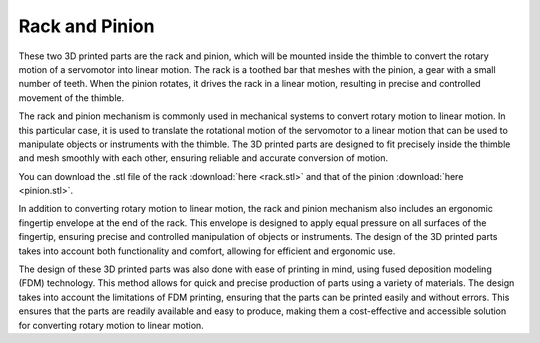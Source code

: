 Rack and Pinion
++++++++

These two 3D printed parts are the rack and pinion, which will be mounted 
inside the thimble to convert the rotary motion of a servomotor into linear 
motion. The rack is a toothed bar that meshes with the pinion, a gear with a 
small number of teeth. When the pinion rotates, it drives the rack in a linear 
motion, resulting in precise and controlled movement of the thimble.

The rack and pinion mechanism is commonly used in mechanical systems to 
convert rotary motion to linear motion. In this particular case, it is used 
to translate the rotational motion of the servomotor to a linear motion that 
can be used to manipulate objects or instruments with the thimble. The 3D 
printed parts are designed to fit precisely inside the thimble and mesh 
smoothly with each other, ensuring reliable and accurate conversion of motion.

You can download the .stl file of the rack :download:`here <rack.stl>` and 
that of the pinion :download:`here <pinion.stl>`.

.. image:: rack-pinion.gif
   :alt: rack-pinion
   :align: right


.. image:: rack-pinion.jpg
   :alt: Rack and Pinion image
   :height: 300px
   :width: 300px
   :align: left

In addition to converting rotary motion to linear motion, the rack and pinion 
mechanism also includes an ergonomic fingertip envelope at the end of the rack. 
This envelope is designed to apply equal pressure on all surfaces of the 
fingertip, ensuring precise and controlled manipulation of objects or instruments. 
The design of the 3D printed parts takes into account both functionality and 
comfort, allowing for efficient and ergonomic use.

The design of these 3D printed parts was also done with ease of printing in mind, 
using fused deposition modeling (FDM) technology. This method allows for quick 
and precise production of parts using a variety of materials. The design takes 
into account the limitations of FDM printing, ensuring that the parts can be 
printed easily and without errors. This ensures that the parts are readily 
available and easy to produce, making them a cost-effective and accessible 
solution for converting rotary motion to linear motion.